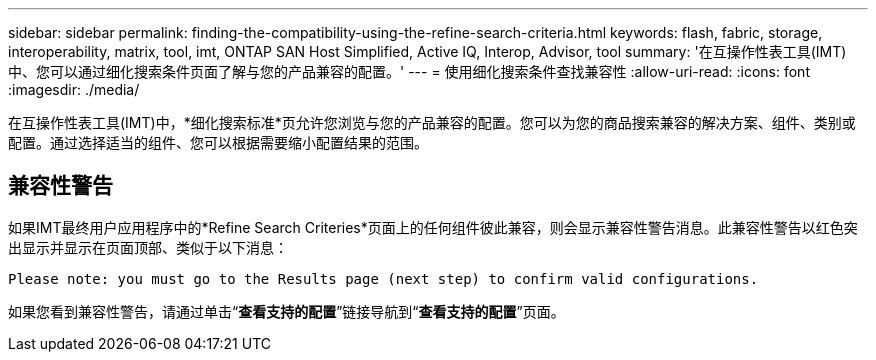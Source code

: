 ---
sidebar: sidebar 
permalink: finding-the-compatibility-using-the-refine-search-criteria.html 
keywords: flash, fabric, storage, interoperability, matrix, tool, imt, ONTAP SAN Host Simplified, Active IQ, Interop, Advisor, tool 
summary: '在互操作性表工具(IMT)中、您可以通过细化搜索条件页面了解与您的产品兼容的配置。' 
---
= 使用细化搜索条件查找兼容性
:allow-uri-read: 
:icons: font
:imagesdir: ./media/


[role="lead"]
在互操作性表工具(IMT)中，*细化搜索标准*页允许您浏览与您的产品兼容的配置。您可以为您的商品搜索兼容的解决方案、组件、类别或配置。通过选择适当的组件、您可以根据需要缩小配置结果的范围。



== 兼容性警告

如果IMT最终用户应用程序中的*Refine Search Criteries*页面上的任何组件彼此兼容，则会显示兼容性警告消息。此兼容性警告以红色突出显示并显示在页面顶部、类似于以下消息：

`Please note: you must go to the Results page (next step) to confirm valid configurations.`

如果您看到兼容性警告，请通过单击“*查看支持的配置*”链接导航到“*查看支持的配置*”页面。
